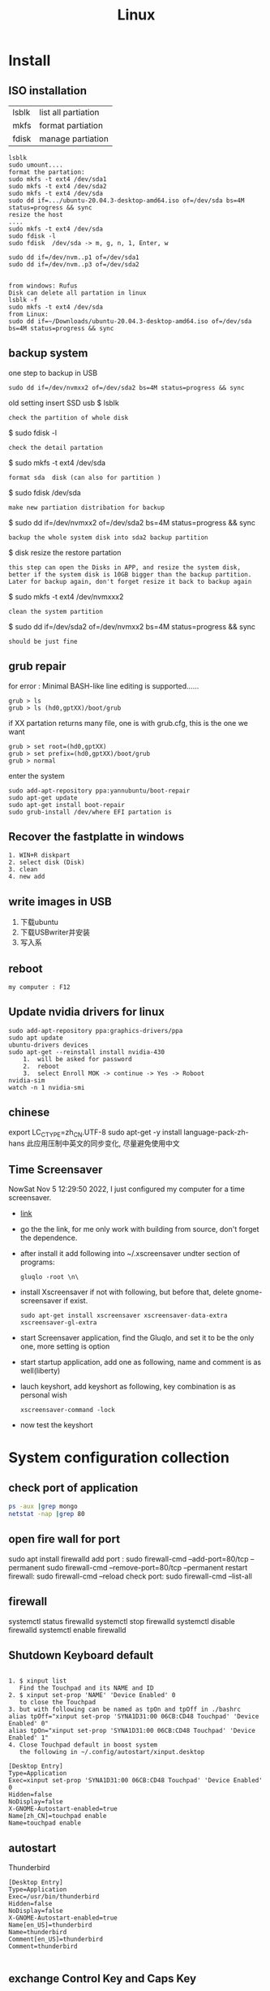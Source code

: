 #+TITLE: Linux
#+OPTIONS: num:t
#+startup: content
* Install
** ISO installation
|-------+---------------------|
| lsblk | list all partiation |
| mkfs  | format partiation   |
| fdisk | manage partiation   |
|-------+---------------------|
#+begin_src 
lsblk
sudo umount....
format the partation: 
sudo mkfs -t ext4 /dev/sda1
sudo mkfs -t ext4 /dev/sda2
sudo mkfs -t ext4 /dev/sda
sudo dd if=.../ubuntu-20.04.3-desktop-amd64.iso of=/dev/sda bs=4M status=progress && sync
resize the host
....
sudo mkfs -t ext4 /dev/sda
sudo fdisk -l
sudo fdisk  /dev/sda -> m, g, n, 1, Enter, w

sudo dd if=/dev/nvm..p1 of=/dev/sda1
sudo dd if=/dev/nvm..p3 of=/dev/sda2


from windows: Rufus
Disk can delete all partation in linux 
lsblk -f
sudo mkfs -t ext4 /dev/sda
from Linux:
sudo dd if=~/Downloads/ubuntu-20.04.3-desktop-amd64.iso of=/dev/sda bs=4M status=progress && sync
#+end_src

** backup system
one step to backup in USB
#+begin_src
 sudo dd if=/dev/nvmxx2 of=/dev/sda2 bs=4M status=progress && sync  
#+end_src

old setting
insert SSD usb
$ lsblk
: check the partition of whole disk
$ sudo fdisk -l
: check the detail partation
$ sudo mkfs -t ext4 /dev/sda
: format sda  disk (can also for partition )
$ sudo fdisk /dev/sda
: make new partiation distribation for backup
$ sudo dd if=/dev/nvmxx2 of=/dev/sda2 bs=4M status=progress && sync
: backup the whole system disk into sda2 backup partition
$ disk resize the restore partation
: this step can open the Disks in APP, and resize the system disk,
: better if the system disk is 10GB bigger than the backup partition.
: Later for backup again, don't forget resize it back to backup again
$ sudo  mkfs -t ext4 /dev/nvmxxx2
: clean the system partition
$ sudo dd  if=/dev/sda2 of=/dev/nvmxx2 bs=4M status=progress && sync
: should be just fine

** grub repair
for error : Minimal BASH-like line editing is supported......
#+begin_src
   grub > ls 
   grub > ls (hd0,gptXX)/boot/grub
#+end_src
  if XX partation returns many file, one is with grub.cfg, this is the one we want
#+begin_src
     grub > set root=(hd0,gptXX)
     grub > set prefix=(hd0,gptXX)/boot/grub
     grub > normal
#+end_src
enter the system
#+begin_src
  sudo add-apt-repository ppa:yannubuntu/boot-repair
  sudo apt-get update
  sudo apt-get install boot-repair
  sudo grub-install /dev/where EFI partation is
#+end_src

** Recover the  fastplatte in windows
#+BEGIN_SRC 
1. WIN+R diskpart
2. select disk (Disk)
3. clean
4. new add 
#+END_SRC
** write images in USB

1. 下载ubuntu 
2. 下载USBwriter并安装
3. 写入系

** reboot
#+BEGIN_SRC
my computer : F12
#+END_SRC
** Update nvidia drivers for linux
#+BEGIN_SRC 
sudo add-apt-repository ppa:graphics-drivers/ppa
sudo apt update 
ubuntu-drivers devices
sudo apt-get --reinstall install nvidia-430
    1.  will be asked for password
    2.  reboot
    3.  select Enroll MOK -> continue -> Yes -> Roboot
nvidia-sim
watch -n 1 nvidia-smi
#+END_SRC

** chinese 
export LC_CTYPE=zh_CN.UTF-8
sudo apt-get -y install language-pack-zh-hans
此应用压制中英文的同步变化, 尽量避免使用中文
** Time Screensaver
NowSat Nov  5 12:29:50 2022, I just configured my computer for a time screensaver.
+ [[https://github.com/alexanderk23/gluqlo][link]]
+ go the the link, for me only work with building from source, don't forget the dependence.
+ after install it add  following into ~/.xscreensaver undter section of programs:
  #+begin_src
    gluqlo -root \n\
  #+end_src
+ install Xscreensaver if not with following, but before that, delete gnome-screensaver if exist.
  #+begin_src
    sudo apt-get install xscreensaver xscreensaver-data-extra xscreensaver-gl-extra
  #+end_src
+ start Screensaver application, find the Gluqlo, and set it to be the only one, more setting is option
+ start startup application, add one as following, name and comment is as well(liberty)
+ lauch keyshort, add keyshort as following, key combination is as personal wish
  #+begin_src
    xscreensaver-command -lock
  #+end_src

+ now test the keyshort  

* System configuration collection
** check port of application
#+begin_src sh :dir /sudo::  :results output
ps -aux |grep mongo
netstat -nap |grep 80
#+end_src

#+RESULTS:
: mongodb   308267  0.9  1.4 1544536 110820 ?      Ssl  21:30   0:25 /usr/bin/mongod --config /etc/mongod.conf
: root      314541  0.0  0.0  12324   652 pts/4    S+   22:12   0:00 grep mongo
: tcp        0      0 127.0.0.1:27017         0.0.0.0:*               LISTEN      308267/mongod       
: unix  2      [ ACC ]     STREAM     LISTENING     4021239  308267/mongod        /tmp/mongodb-27017.sock
: unix  3      [ ]         STREAM     CONNECTED     4027655  308267/mongod        

** open fire wall  for port
sudo apt install firewalld
add port :
sudo firewall-cmd --add-port=80/tcp --permanent
sudo firewall-cmd --remove-port=80/tcp --permanent
restart firewall:
sudo  firewall-cmd --reload
check port:
sudo  firewall-cmd --list-all
** firewall
systemctl status firewalld
systemctl stop firewalld
systemctl disable firewalld
systemctl enable firewalld

** Shutdown Keyboard default
#+BEGIN_SRC 

1. $ xinput list 
   Find the Touchpad and its NAME and ID
2. $ xinput set-prop 'NAME' 'Device Enabled' 0
   to close the Touchpad
3. but with following can be named as tpOn and tpOff in ./bashrc
alias tpOff="xinput set-prop 'SYNA1D31:00 06CB:CD48 Touchpad' 'Device Enabled' 0"
alias tpOn="xinput set-prop 'SYNA1D31:00 06CB:CD48 Touchpad' 'Device Enabled' 1"
4. Close Touchpad default in boost system
   the following in ~/.config/autostart/xinput.desktop
#+END_SRC

#+BEGIN_SRC 
[Desktop Entry]
Type=Application
Exec=xinput set-prop 'SYNA1D31:00 06CB:CD48 Touchpad' 'Device Enabled' 0
Hidden=false
NoDisplay=false
X-GNOME-Autostart-enabled=true
Name[zh_CN]=touchpad enable
Name=touchpad enable
#+END_SRC
** autostart
Thunderbird
#+begin_src 
[Desktop Entry]
Type=Application
Exec=/usr/bin/thunderbird
Hidden=false
NoDisplay=false
X-GNOME-Autostart-enabled=true
Name[en_US]=thunderbird
Name=thunderbird
Comment[en_US]=thunderbird
Comment=thunderbird

#+end_src
** exchange Control Key and Caps Key

在/etc/default/keyboard文件中添加:
#+BEGIN_SRC 
XKBOPTIONS="ctrl:nocaps
#+END_SRC
or
#+BEGIN_SRC shell
setxkbmap -option ctrl:nocaps
#+END_SRC
setting for 右键没反应
$ sudo add-apt-repository universe
$ sudo apt install gnome-tweak-tool

** right key no response
#+BEGIN_SRC 
gsettings set org.gnome.desktop.peripherals.touchpad click-method areas
#+END_SRC

** hotkey

| C-M- t | terminal             |
| C-M- p | thunderbird          |
| C-M- e | emacs                |
| C-M- f | firefox              |
| C-M- j | emacs windows switch |
| C-M- t | terminal             |
| C-M- w | emacs worterbuch     |
| C-M- t | terminal             |
| C-M- t | terminal             |
|        |                      |



|---------------------------------+-----------|
| Switch application              | Alt + Tab |
| Switch window of an application | Alt + Spc |
|                                 |           |
|---------------------------------+-----------|

|--------------+----------|
| Alt Ctrl Del | 退出用户 |

in Einstellung, the executable command can be used in command for customized hotkey

** clear caches
this command has been added to the .bashrc of the /root. 
only root user can call this command
#+begin_src sh
alias freemem="sync; echo 3 > /proc/sys/vm/drop_caches && swapoff -a && swapon -a && printf '\n%s\n' 'Ram-cache and Swap Cleared' "
#+end_src
** create customized dock to favorites
- find the executable files and icon
- create the desktop setting file: /usr/share/applications/myapp.desktop
- change the settings and make it executable +x
- new works as normal
 
  #+begin_src shell
    #!/usr/bin/env xdg-open
    [Desktop Entry]
    Version=1.0
    Type=Application
    Terminal=false
    Exec=/path/to/yourapp
    Name=YourApp
    Comment=Description of YourApp
    Icon=/path/to/yourapp.png
  #+end_src
  
** hstr
#+begin_src
add-apt-repository ppa:ultradvorka/ppa
apt-get update
apt-get install hstr
#+end_src
the hh

* commands
** terminal
S-C-c : can copy out from terminal
S-C-v : can paste into terminal
C-h : backwards to delete
C-j : enter
C-k : cut after
C-u : cut before
** sammary
#+begin_src
fdisk -l

fdisk /dev/nvme0n1p4 (m, p, n, ...)
mkfs.ext4 /dev/nvme0n1p4
sudo emacs /etc/fstab
/dev/nvme0n1p4 /home/silin/4GB ext4 defaults 0 0
#+end_src
in /etc/fstab, the command must be correct, otherwise the system can't booted.

#+begin_src  sh :results output
  cat < source1.c >> source2.c (add source1.c to the end of source2.c)
#+end_src

echo $PATH | tr \: \\n

** file management

在~内找filename的文件
find ~ -name filename

找到.bash_history内带有"install"的内容
grep -n  "install" .bash_history

copy 110.txt to 111.txt
echo | cat 110.txt > 111.txt


> 擦除再写
>> 追加写入

读取.sdsv_history的不重复内容，再写入到.sdsv
echo | sort -n .sdsv_history |uniq > .sdsv

** directory operation
#+BEGIN_SRC 
tree -L 2
alias open='nautilus'
open .
#+END_SRC
** find uninstall and remove software
#+BEGIN_SRC 
sudo apt list --installed | grep software
whereis software
sudo apt-get --purge remove software
sudo apt-get autoremove
#+END_SRC
** su password config
sudo passwd :to configure the password of root user
** get IP address
curl ifconfig.me
** grep sort
grep -n "xxx" ./test.txt
sort (--reverse -t " " -k 3 ) test.csv
** link 
softlink 
#+begin_src 
ln -s filename linkname // 快捷方式
ln -s sourcefile softlinkname
filename加上绝对路径，linkname被移动后，仍能访问访问文件
#+end_src
 hard link
#+begin_src 
ln filename linkname   //硬链接
不占用磁盘空间，重复连接到文件的inode点。
可以在不同地方通过硬连接对文件进行操作
#+end_src

** cd to program with which
cd $(dirname $(which cling))

** awk 
 delete the repeat : awk '!a[$0]++' file.txt

** less

| J     | down          |
| K     | up            |
| Space | next page     |
| b     | previous page |
| /     | search        |
| n     | next mark     |
| N     | previous mark |
| q     | quit          |

** link
*** 静态库的制作
**** 库方
include/head.h  lib/  src/
将在src/中编写要实现的文件
并编译这些文件             $ gcc *.c -c -I ../include/
-I :链接头文件
再将这些编译后的打包       $ ar rcs libtest.a *.o
ar : -archive 打包
检测 : nm libtest.a
前缀lib 和后缀.a 不能更改，实际名字是test

最后将生成的libtest.a放到上级目录lib中，
可以将lib和include目录发送给甲方

**** 甲方

根据include/head.h 的头文件编写自己的应用文件main.c
编译main.c并链接头文件和库 
  $ gcc main.c -I  ./include/ -L ./lib/ -ltest -o app
-I : 连接头文件
-L : 链接库
-ltest : 链接库文件，去头lib 去尾.a
-o: 指点生成的应用名

**** 特点

优点： 加载块，移植方便
缺点 ：部署更新麻烦，引用的重复文件重复储存，浪费空间

*** 动态库的制作

编译    $ gcc *.c -c -fpic -I ../include
-fpic 或者 fPIC : 特殊命令
打包    $ gcc -shared *.o -o libxxx.so
头lib 尾.so 

使用和静态库相似， 根据头文件编写应用文件main.c
$ gcc main.c -I ./inculde/ -L ./lib/ -lxxx -o app

对于linux生成的文件都是elf格式，并由ld-libc.so动态加载,需要让app能别找
到可以用环境变量或者配置文件

**** 环境变量

临时设置   
  $ export LD_LIBRARY_PATH=./lib
或者新增   
  $ export LD_LIBRARY_PATH=./lib:LD_LIBRARY_PATH

临时设置可以使用相对路径，

永久设置 用户
$ cat " LD_LIBRARY_PATH=./lib:LD_LIBRARY_PATH" >> ~/.bashrc
$ source ~./bashrc

永久设置 系统
$ sudo cat "LD_LIBRARY_PATH=./lib:LD_LIBRARY_PATH" >> /etc/profile
$ source /etc/profile

**** 修改配置文件

配置文件/etc/ld.so.conf
$ sudo cat "绝对路径/lib" >> /etc/ld.so.conf
$ sudo ldconfig -v 激活配置

**** 通过函数加载

dlopen dlclose dlsym

** sshpass login
ssh user@ip
sshpass -p password ssh user@ip

** Login without password
ssh-keygen -r rsa and drei mal enter
ssh-copy-id cloud@ip
ssh-copy-id localhost(warming:username should not be hostname)

** ssh root login
emacs /etc/ssh/sshd_config
1. PermitRootLogin yes
2. AllowUsers root OtherUser

** output redirect
comands xxx >> output file
comands xxx &>> str error file
** recursive string replace
#+begin_src sh
  find . -type f -name "*.md" -exec sed -i 's/foo/bar/g' {} +
  find . -type f -name "*.vue" -exec sed -i 's/store.state.Timer/store.state.Session01/g' {} +
#+end_src
* Useful Software
** tar
-x : extract
-c: compose
-v: show the process
-z: with zip
-f : such file

#+BEGIN_SRC 
tar -zvcf xxx.tar.gz xxx
tar -zvxf xxx.tar.gz
#+END_SRC

** fcitx for sougou
#+BEGIN_SRC 
1. sudo apt install fcitx
download sougou
2. sudo apt  --fix-broken install(after download)
3. export LC_CTYPE=zh_CN.UTF-8 (for Emacs)
#+END_SRC

** eog
#+BEGIN_SRC 
eog xxx.png to view png with bluit in software eog
#+END_SRC
** Okular
#+BEGIN_SRC 
sudo apt-get install okular
F2 to constimizer
F7 mode view
C-gg to the page
C-n page down
C-p page up
M-n scroll down
M-p scroll up
C-b C-b add Annoation, 1 to note
SPC-b add bookmark
SPC-SPC rename bookmark
SPC-n bookmark down
SPC-p bookmark up

#+END_SRC
** xournal
#+BEGIN_SRC  
sudo apt install xournal
#+END_SRC
** evince
#+BEGIN_SRC 
evince xxx.pdf to view pdf file

#+END_SRC
** stardict
#+BEGIN_SRC 
 sudo apt install stardict
 sudo apt install  sdcv 
 download dictionaries from
 http://download.huzheng.org/ 
 http://download.huzheng.org/zh_TW/
 extract, and put them in /usr/share/stardict/dic/ 
 if without this folder, create it with root

#+END_SRC

** kmplayer
sudo apt install kmplayer
** simplescreenrecorder
#+BEGIN_SRC 

sudo apt install simplescreenrecorder
alias ssr='simplescreenrecorder'
$ ssr
Ctrl + Shift + Alt + V start or pause 

#+END_SRC
** Cvim
#+BEGIN_SRC 
C-j moive to left 
C-k moive to right

#+END_SRC
** hotopea
登陆photopea网站后，新建并上传图片
设置白色背景：图像 -> 调整 -> 色阶  点击下面的白色 后点击要处理的图片区域
去背景 ： 魔术棒 ， 点击去连续， 再直接delete
** manual png create png

after edit a file.dot

dot -Tpng -O file.dot

** gpg for secret

#+BEGIN_SRC 
gpg --list-secret-keys
gpg -r user -e xxx.file
gpg -d xxx.file.gpg
after change xxx.file :gpg --verify xxx.file.gpg

#+END_SRC

** ranger
apt install
** pdftk

[[http://www.pdflabs.com/docs/install-pdftk/][official web link]]

|------------------+-------------------------------------------------------------|
| 合并             | pdftk 1.pdf 2.pdf 3.pdf output 123.pdf                      |
| 多个不同页面合并 | pdftk A=1.pdf B=2.pdf C=pdf cat A1-2 B2-3 C3 output abc.pdf |
| 旋转第一页       | pdftk in.pdf cat 1E 2-end output out.pdf                    |
| 加密（128位）    | pdftk a.pdf output b.pdf owner_pw pass                      |
| 加访问密码       | pdftk a.pdf output b.pdf user_pw pass                       |
| 解密             | pdftk a.pdf input_pw pass output b.pdf                      |
| 解压             | pdftk a.pdf output b.pdf uncompress                         |
| 压缩             | pdftk a.pdf output b.pdf compress                           |
| 修复             | pdftk a.pdf output b.pdf                                    |
| 切割             | pdftk a.pdf cat 1-end output b.pdf                          |
| 分解成单页       | pdftk a.pdf burst                                           |
|------------------+-------------------------------------------------------------|

** Linux connect to Android
#+begin_src 
kedconnect on linux
kedconnect on android
with  the same internet connection can be found each other, and communication

#+end_src

#+begin_src 
The file can be found in Download folder of each devices
#+end_src

** gs
*** remove active content from pdf 
gs -dNOPAUSE -sDEVICE=pdfwrite -sOUTPUTFILE=CV.pdf -dBATCH CV.pdf

*** compress
gs -sDEVICE=pdfwrite -dCompatibilityLevel=1.4 -dPDFSETTINGS=/prepress -dNOPAUSE -dQUIET -dBATCH -sOutputFile=compressed_PDF_file.pdf input_PDF_file.pdf

** mpv player
sudo apt install mpv

mpv.conf
#+begin_src 
no-osd-bar # 去掉白色进度条
save-position-on-quit # 关闭时记住文件播放位置
no-border # 去掉边框

# 解码-字幕
vo=opengl:gamma-auto:icc-profile-auto
hwdec=auto
autofit-larger=92%
playcache=8192
lang=zh,chi
video-sync=display-resample

sub-codepage=enca:zh:utf8
sub-auto=fuzzy
sub-text-font-size=40
sub-text-shadow-offset=0
sub-text-color="#ffffffff"
sub-text-font="STZhongsong"
sub-codepage=utf8:gb18030

screenshot-template=mpv-screenshot-%f-%p
screenshot-format=png

osd-font="STZhongsong"
osd-font-size=36

--script=/Users/yourname/.config/mpv/autoload.lua

#+end_src

autoload.lua
#+begin_src 
-- This script automatically loads playlist entries before and after the
-- the currently played file. It does so by scanning the directory a file is
-- located in when starting playback. It sorts the directory entries
-- alphabetically, and adds entries before and after the current file to
-- the internal playlist. (It stops if the it would add an already existing
-- playlist entry at the same position - this makes it "stable".)
-- Add at most 5000 * 2 files when starting a file (before + after).
MAXENTRIES = 5000

function Set (t)
    local set = {}
    for _, v in pairs(t) do set[v] = true end
    return set
end

EXTENSIONS = Set {
    'mkv', 'avi', 'mp4', 'ogv', 'webm', 'rmvb', 'flv', 'wmv', 'mpeg', 'mpg', 'm4v', '3gp',
    'mp3', 'wav', 'ogv', 'flac', 'm4a', 'wma',
}

mputils = require 'mp.utils'

function add_files_at(index, files)
    index = index - 1
    local oldcount = mp.get_property_number("playlist-count", 1)
    for i = 1, #files do
        mp.commandv("loadfile", files[i], "append")
        mp.commandv("playlist-move", oldcount + i - 1, index + i - 1)
    end
end

function get_extension(path)
    match = string.match(path, "%.([^%.]+)$" )
    if match == nil then
        return "nomatch"
    else
        return match
    end
end

table.filter = function(t, iter)
    for i = #t, 1, -1 do
        if not iter(t[i]) then
            table.remove(t, i)
        end
    end
end

function find_and_add_entries()
    local path = mp.get_property("path", "")
    local dir, filename = mputils.split_path(path)
    if #dir == 0 then
        return
    end
    local pl_count = mp.get_property_number("playlist-count", 1)
    if (pl_count > 1 and autoload == nil) or
       (pl_count == 1 and EXTENSIONS[string.lower(get_extension(filename))] == nil) then
        return
    else
        autoload = true
    end

    local files = mputils.readdir(dir, "files")
    if files == nil then
        return
    end
    table.filter(files, function (v, k)
        local ext = get_extension(v)
        if ext == nil then
            return false
        end
        return EXTENSIONS[string.lower(ext)]
    end)
    table.sort(files, function (a, b)
        local len = string.len(a) - string.len(b)
        if len ~= 0 then -- case for ordering filename ending with such as X.Y.Z
            local ext = string.len(get_extension(a)) + 1
            return string.sub(a, 1, -ext) < string.sub(b, 1, -ext)
        end
        return string.lower(a) < string.lower(b)
    end)

    if dir == "." then
        dir = ""
    end

    local pl = mp.get_property_native("playlist", {})
    local pl_current = mp.get_property_number("playlist-pos", 0) + 1
    -- Find the current pl entry (dir+"/"+filename) in the sorted dir list
    local current
    for i = 1, #files do
        if files[i] == filename then
            current = i
            break
        end
    end
    if current == nil then
        return
    end

    local append = {[-1] = {}, [1] = {}}
    for direction = -1, 1, 2 do -- 2 iterations, with direction = -1 and +1
        for i = 1, MAXENTRIES do
            local file = files[current + i * direction]
            local pl_e = pl[pl_current + i * direction]
            if file == nil or file[1] == "." then
                break
            end

            local filepath = dir .. file
            if pl_e then
                -- If there's a playlist entry, and it's the same file, stop.
                if pl_e.filename == filepath then
                    break
                end
            end

            if direction == -1 then
                if pl_current == 1 then -- never add additional entries in the middle
                    mp.msg.info("Prepending " .. file)
                    table.insert(append[-1], 1, filepath)
                end
            else
                mp.msg.info("Adding " .. file)
                table.insert(append[1], filepath)
            end
        end
    end

    add_files_at(pl_current + 1, append[1])
    add_files_at(pl_current, append[-1])
end

mp.register_event("start-file", find_and_add_entries)

#+end_src

** mellplayer
sudo apt-get install libmpv-dev mpv

** thunderbird
#+begin_src 
Alt to open the menubar,
Ansicht Anpassen to setting ungelesen
#+end_src

#+begin_src 
For Filter:
cd ~/.thunderbird/4r373mm9.default-release/ImapMail/imap.gmail.com
import msgFilterRules.dat to Gmail
#+end_src

** EverSync
Eversync sync all bookmarks between chrome and firefox with G Konten
** IPFS
#+begin_src 

download go-ipfs and untar
cp ipfs /usr/local/bin and sudo ./install.sh

sudo apt install ipfs

ipfs init
export EDITOR=/usr/bin/emacs
ipfs config edit
ipfs id
ipfs  help
#+end_src


#+begin_src 

mkdir IPFS
echo "balabalu" > hallo.org
ipfs add hallo.org  :get file_hash
ipfs cat file_hash
ipfs.io/ipfs/file_hash
#+end_src

 push

#+begin_src 

ipfs add -r . (we get all file_hash(s), and a folder_hash(IPFS))
ipfs name publish folder_hash  (: to IDHASH)

in Webborser: ipfs.io/ipns/IDHASH


ipfs name resolve IDHASH : to HASH_file

特殊加密，暂时不用
ipfs key gen --type=rsa --size=2048 IPFS
ipfs name publish --key=IPFS folder_hash
#+end_src


#+BEGIN_SRC 
ipfs config --json API.HTTPHeaders.Access-Control-Allow-Methods '["PUT", "GET", "POST","OPTIONS"]'

ipfs config --json API.HTTPHeaders.Access-Control-Allow-Origin '["*"]'

ipfs config --json API.HTTPHeaders.Access-Control-Allow-Credentials '["true"]'

ipfs config --json API.HTTPHeaders.Access-Control-Allow-Headers '["Authorization"]'

ipfs config --json API.HTTPHeaders.Access-Control-Expose-Headers '["Location"]'


http://localhost:5001/webui

#+END_SRC

#+begin_src 

ipfs files mkdir /Docu

ipfs files ls /Docu

ipfs file cp /ipfs/HASH
#+end_src
** GPG
|------------------+---------------------------------------------------------|
| terminal encrypt | gpg --recipient ID --output en.org --encrypt source.org |
| terminal decrypt | gpg  en.org                                             |
| emacs encrypt    | epa-encrypt-file                                        |
| emacs decrypt    | epa-decrypt-file                                        |

encrypt by terminal, once decrypt by emacs, just as normal file, can be edited anytime
encrypt by emacs with password, passwd will be ask every time by after edit
if epa-file-select-key is t

** Zulip Rocket Chat

* System control
** system backup
mount rsync

查看系统的磁盘 :lsblk
再将磁盘(也可以是某个分区)挂载到某个点 :

该磁盘可以是正在使用的磁盘或者分区  
#+BEGIN_SRC 
 mount /dev/disk /media/Linux
sudo mount /dev/sda1 /media/Backup

rsync -aAXv --delete --exclude=media target backup/LinuxBackUp20200316
my opera 

rsync -aAXv /home/sx/ /media/sx/A672BA1B72B9EFE3/linuxbackup/home/

#+END_SRC
如果要恢复，重复上面的过程，再将target backup 交换

** system performance
0. systemlastanzeigen
   sudo apt install indicator-multiload

1. dependence
sudo apt-get install gir1.2-gtop-2.0 gir1.2-networkmanager-1.0
gir1.2-clutter-1.0

2. Ubuntu Software 
search for : system moniter extension

3. install and configure performance

** hostname
hostnamectl
hostnamectl set-hostname
cat /etc/hostname
cat /etc/hosts
* chinese config
** emacs chinese input
sudo apt install fcitx
download sougou for linux
sudo dpkg -i sougou......
fcitx set global
restart configuration to add sougou chinese


$ local -a |grep zh
sudo apt-get -y install language-pack-zh-hans
$ local -a |grep zh 
to see zh is installed

export LC_CTYPE=zh_CN.UTF-8
to language configuration and auto install drivers to zh_CN.UTF-8
so in emacs can input sougou, here we go

** chinese output pdf
for a orgmode file with 汉字
pandoc xxxx.org -o xxxx.pdf
pandoc xxxx.org -o xxxx.pdf --pdf-engine=xelatex
如果没有汉字支持
#+BEGIN_SRC 
fc-list -f "%{family}\n"  :lang=zh
pandoc test.org -o test.pdf --pdf-engine=xelatex -V mainfont="AR PL KaitiM GB"
#+END_SRC
找到支持的格式，再指明

* sed 

| a | add new line(s)  after match with context behind a       |
| c | replace  the current line in match with context behind c |
| i | add  context behind i  before match                      |
| s | repace                                                   |
| d | delete                                                   |


sed -rn '/2\/1/s/00/**/pg' test2.csv
- sed: 
- -rn : no default output and allow \
- '   '  : aufrufen
- /2\/1: reg pattern
- s: search
- 00: all 00
-****: will be replaced by**
- p: print
- g: global replace
- test2.csv: input file

sed  's/        //pg' test2.csv 


* Makefile
gcc 调用 make 来构造

** 格式

目标 ： 依赖
Tab 命令

** 1example

实列文件：add.c  head.h   main.c   maul.c  sub.c  
直接在terminal 用gcc ：$ gcc add.c main.c sub.c -o app

Makefile :
$ touch Makefile
#+BEGIN_SRC  txt
app: main.c add.c sub.c mul.c
    gcc main.c add.c sub.c mul.c 
#+END_SRC
$ make

** 2修改后只编译改动后的文件

Makefile :
$ touch Makefile
#+BEGIN_SRC  txt
app: main.o add.o sub.o mul.o
    gcc main.o add.o sub.o mul.o -o app

main.o: main.c
    gcc -c main.c -o main.o

add.o: add.c
    gcc -c add.c -o add.o

sub.o: sub.c
    gcc -c sub.c -o sub.o

mul.o: mul.c
    gcc -c mul.c -o mul.o

#+END_SRC
$ make
所有源文件的修改过，即时间戳晚于生成的目标文件，则重新编译

** 3使用自动变量

$@ :目标
$< :第一个依赖 
$^ :所有依赖
Makefile :
$ touch Makefile

#+BEGIN_SRC  txt
obj =   main.o add.o sub.o mul.o
target = app

$(target):$(obj)
    gcc $(obj) -o $(target)  // gcc $^ -o $@
    
%.o:%.c
    gcc -c $< -o $@

#+END_SRC
$ make

** 4增加可移植性

wildcard :查找指定目录下的指定类型文件
src = $(wildcard ./*.c)
将当前目录下所有的.c 找到，并赋给src

patsubst :匹配替换
obj = $(patsubst %.c, %.o, $(src))
将src中的所有.c替换为.o

Makefile :
$ touch Makefile

#+BEGIN_SRC  txt
src = $(wildcard ./*.c)
obj = $(patsubst %.c, %.o $(src))
target = app

$(target):$(obj)
    gcc $^ -o $@
    
%.o:%.c
    gcc -c $< -o $@

#+END_SRC
$ make
此文件在别的目录下也能使用

** 5清洁中间的生成的不必要保存文件

make 一般直接执行终结目标，但是可以直接指定make的函数
clean : 删除不必要的文件，-f : 强制删除，不管有没有该文件，- : 前置-后，遇到错误执行，直接跳过

#+BEGIN_SRC  txt
src = $(wildcard ./*.c)
obj = $(patsubst %.c, %.o $(src))
target = app

$(target):$(obj)
    gcc $^ -o $@
    
%.o:%.c
    gcc -c $< -o $@

clean:
    rm $(obj) $(target)
    rm $(obj) $(target) -f
    -rm $(obj) $(target) -f

#+END_SRC

$ make
$ make clean

* BetreibenSystem
** Program execution level 
Multi Process : Parallel
single Process has more thread : Concurrency
single thread can work in Synchronous or Asynchronous
** Multi Process
*** queue communication
**** one way communication server to client
Server.c
#+begin_src C
#include <stdio.h>
#include "unistd.h"
#include "sys/types.h"
#include "stdlib.h"
#include "signal.h"
#include "sys/msg.h"
#include "string.h"

#define messagelen 124


struct messqueue
{
  long type;
  char message[messagelen];
  char ID[4];
};


int main(int argc, char *argv[])
{
  int msgid;
  int key;
  int receivelen;
  int conut = 0;
  struct messqueue sendbuffer;
  sendbuffer.type = 100;

  key = ftok("./a.c", 'a');
  if (key < 0) {
    printf("create key for server failed \n");
    return -1;
  }
  
  //create the massage queue
  msgid= msgget(key, IPC_CREAT | 0777);
  if (msgid < 0) {
    printf("creat massage queue failed .\n");
    return -1;
  }
  printf("create massage queue success  with msgid %d.\n",  msgid);


  do {
    memset(sendbuffer.message, 0, messagelen);
    //input your massage
    printf("please input your massage you want to send to massage queue \n");
    scanf("%s", sendbuffer.message);

    //wirte the massage(which is now in your struct messqueue) into massage queue msgid
    msgsnd(msgid, (void *)&sendbuffer, strlen(sendbuffer.message), 0);
    conut++;
  }while (conut < 3);
  
  msgctl(msgid, IPC_RMID, NULL);

  system("ipcs -q");
  return 0;
}

#+end_src

Client.C
#+begin_src C
#include <stdio.h>
#include "unistd.h"
#include "sys/types.h"
#include "stdlib.h"
#include "signal.h"
#include "sys/msg.h"
#include "string.h"

#define messagelen 124


struct messqueue
{
  long type;
  char message[messagelen];
  char ID[4];
};


int main(int argc, char *argv[])
{
  int msgid;
  int key;
  int receivelen;
  int conut = 0;
  struct messqueue sendbuffer;
  sendbuffer.type = 100;

  key = ftok("./a.c", 'a');
  if (key < 0) {
    printf("create key for server failed \n");
    return -1;
  }
  
  //create the massage queue
  msgid= msgget(key, IPC_CREAT | 0777);
  if (msgid < 0) {
    printf("creat massage queue failed .\n");
    return -1;
  }
  printf("create massage queue success  with msgid %d.\n",  msgid);


  do {
    memset(sendbuffer.message, 0, messagelen);
    //input your massage
    printf("please input your massage you want to send to massage queue \n");
    scanf("%s", sendbuffer.message);

    //wirte the massage(which is now in your struct messqueue) into massage queue msgid
    msgsnd(msgid, (void *)&sendbuffer, strlen(sendbuffer.message), 0);
    conut++;
  }while (conut < 3);
  
  msgctl(msgid, IPC_RMID, NULL);

  system("ipcs -q");
  return 0;
}

#+end_src

**** two ways communication server vs client
Server.c
#+begin_src C
#include <stdio.h>
#include "unistd.h"
#include "sys/types.h"
#include "stdlib.h"
#include "signal.h"
#include "sys/msg.h"
#include "string.h"

#define messagelen 124


struct messqueue
{
  long type;
  char message[messagelen];
  char ID[4];
};


int main(int argc, char *argv[])
{
  int msgid;
  int key;
  int receivelen;
  int conut = 0;
  pid_t pid;
  struct messqueue sendbuffer, receiverbuffer;


  key = ftok("./b.c", 'a');
  if (key < 0) {
    printf("create key for server failed \n");
    return -1;
  }
  
  //create the massage queue
  msgid= msgget(key, IPC_CREAT | 0777);
  if (msgid < 0) {
    printf("creat massage queue failed .\n");
    return -1;
  }
  printf("create massage queue success  with msgid %d.\n",  msgid);

  pid = fork();

  if (pid > 0) {   //server father process write tpye 100
    sendbuffer.type = 100;

    while(1) {
      memset(sendbuffer.message, 0, messagelen);
      //input your massage
      printf("please input your massage you want to send to massage queue \n");
      scanf("%s", sendbuffer.message);

      //wirte the massage(which is now in your struct messqueue) into massage queue msgid
      msgsnd(msgid, (void *)&sendbuffer, strlen(sendbuffer.message), 0);
      conut++;
    }
  }

  if (pid == 0) {    //server child process read tpye 200
    while (1) {
      memset(receiverbuffer.message, 0, messagelen);
      msgrcv(msgid, (void *)&receiverbuffer, messagelen, 200, 0);
      printf("the receive massage of massage queue in server is %s \n", receiverbuffer.message);
    }
    
  }
  
  msgctl(msgid, IPC_RMID, NULL);

  system("ipcs -q");
  return 0;
}

#+end_src

Client.c
#+begin_src C
#include <stdio.h>
#include "unistd.h"
#include "sys/types.h"
#include "stdlib.h"
#include "signal.h"
#include "sys/msg.h"
#include "string.h"

#define messagelen 124


struct messqueue
{
  long type;
  char message[messagelen];
  char ID[4];
};


int main(int argc, char *argv[])
{
  int msgid;
  int key;
  int receivelen;
  int conut = 0;
  pid_t pid;
  struct messqueue sendbuffer, receiverbuffer;


  key = ftok("./b.c", 'a');
  if (key < 0) {
    printf("create key for server failed \n");
    return -1;
  }
  
  //create the massage queue
  msgid= msgget(key, IPC_CREAT | 0777);
  if (msgid < 0) {
    printf("creat massage queue failed .\n");
    return -1;
  }
  printf("create massage queue success  with msgid %d.\n",  msgid);

  pid = fork();
 
  if (pid == 0) { // client child process for write tpye 200
    sendbuffer.type = 200;

    while(1) {
      memset(sendbuffer.message, 0, messagelen);
      //input your massage
      printf("please input your massage you want to send to massage queue \n");
      scanf("%s", sendbuffer.message);

      //wirte the massage(which is now in your struct messqueue) into massage queue msgid
      msgsnd(msgid, (void *)&sendbuffer, strlen(sendbuffer.message), 0);
      conut++;
    }
  }

  if (pid > 0) {  // client child process read type 100
    while(1){
      memset(receiverbuffer.message, 0, messagelen);
      msgrcv(msgid, (void *)&receiverbuffer, messagelen, 100, 0);
      printf("the receive massage of massage queue in server is %s \n", receiverbuffer.message);
    }
  }
  
  msgctl(msgid, IPC_RMID, NULL);

  system("ipcs -q");
  return 0;
}


#+end_src

*** pipe communication
**** named
1. In current directory:   mkfifo("./myfifo", 0777);
with mkfifo creat a file, so that other unrelated process can commu  

2. In one process : fd = open("./myfifo", O_WRONGLY);
open the file,  and :
write(fd, &process_inter,1);
change the pipe variable.

3. In other process :   fd = open("./myfifo",O_RDONLY);
open the file, and : while(process_inter == 0);
can be controled by pipe variable 

**** unnamed 

1. In one process diff threads
   creat place for pipe : int fd[2]; one for main thread, one for new thread
   creat pipe : int ret = pipe(fd);
   
   in new thread : read(fd[0], &process_inter 1); if nothing to read, sleep
   in main thread do its stuff, 
   after finish : write(fd[1], &process_inter, 1); let new pthread run
   
   remeber: wirte at frist in fd[1], and then read at fd[0]

*** signal communication
**** alarm

alarm(10);   wait for 10 seconds and kill itself
send signal as 14 to itself

**** kill

kill(pid, 9);
send signal 9 to pid process

**** raise

raise(9);  == kill(getpid(), 9);

**** pause

pause(); stoped for ever

**** signal

signal(signal_ID, self_function); self function or SIG_ING or SIG_DFL

**** exit

exit(0) will also send signal 17 (SIGCHID) to its father thread;
*** semaphore communication
**** key

key can be 2 differ

1. For father and son process : IPC_PRIVATE : 
2. For unrelated process : self_def key
#+begin_src C :results output :exports both

  int key;
  key = ftok("./a.c", 'a');
  if (key < 0) {
    printf("create key for server failed \n");
    return -1;
  }
  printf("create key for server success \n");
#+end_src

#+RESULTS:

**** memcpy

memcpy(p, "niao",4);
**** shmget

  shmid = shmget(IPC_PRIVATE, 128, 0777);
  shmid = shmget(key, 128, IPC_CREAT | 0777);

**** shmat

char *p  = (char *) shmat(shmid, NULL, 0);
after mapping to p : can be manipulated
scanf("%s", p);
printf("%s", p);

**** shmdt

delete the mapping of p to shared memory 
shmdt(p); 
after that, the manipulation of p is not allowed, and well be
segmention fault

**** shmctl

delete the created shared memory
shmctl(shmid, IPC_RMID, NULL); == iprcm -m shmid

**** IPC manipulation

show : ipcs -m(shared memory) -q(message queue) -s(semaphores) 
delete : ipcrm -m shmid /-q msgid /-s semid

**** msgget
msgid= msgget(IPC_PRIVATE, 0777);

#+begin_src C :results output :exports both
#include <stdio.h>
#include "unistd.h"
#include "sys/types.h"
#include "stdlib.h"
#include "signal.h"
#include "sys/msg.h"

int main(int argc, char *argv[])
{
  int msgid;

  msgid= msgget(IPC_PRIVATE, 0777);
  if (msgid < 0) {
    printf("creat massage queue failed .\n");
    return -1;
  }

  printf("create massage queue success  with msgid %d.\n",  msgid);

  system("ipcs -q");
  return 0;
}

#+end_src

#+RESULTS:
#+begin_example

------ Nachrichtenwarteschlangen --------
Schlüssel msqid      Besitzer   Rechte     Benutzt-Bytes Nachrichten 
0x61091797 2          silin      777        0            0           
0x00000000 4          silin      777        0            0           
0x00000000 5          silin      777        0            0           
0x00000000 6          silin      777        0            0           
0x00000000 7          silin      777        0            0           
0x00000000 8          silin      777        0            0           
0x00000000 9          silin      777        0            0           
0x00000000 10         silin      777        0            0           
0x00000000 11         silin      777        0            0           
0x00000000 12         silin      777        0            0           

create massage queue success  with msgid 12.
#+end_example

**** msgctl
msgctl(msgid, IPC_RMID, NULL); == ipcrm -q msgid

#+begin_src C :results output :exports both
#include <stdio.h>
#include "unistd.h"
#include "sys/types.h"
#include "stdlib.h"
#include "signal.h"
#include "sys/msg.h"

int main(int argc, char *argv[])
{
  int msgid;

  msgid= msgget(IPC_PRIVATE, 0777);
  if (msgid < 0) {
    printf("creat massage queue failed .\n");
    return -1;
  }

  printf("create massage queue success  with msgid %d.\n",  msgid);

  system("ipcs -q");
  return 0;
}

#+end_src

#+RESULTS:


**** msgsnd &  msgrcv

msgsnd(msgid, (void *)&sendbuffer, strlen(sendbuffer.message), 0);

receivelen = msgrcv(msgid, (void *)&receiverbuffer, messagelen, 100, 0);

#+begin_src C :results output :exports both
#include <stdio.h>
#include "unistd.h"
#include "sys/types.h"
#include "stdlib.h"
#include "signal.h"
#include "sys/msg.h"
#include "string.h"

#define messagelen 124


struct messqueue
{
  long type;
  char message[messagelen];
  char ID[4];
};


int main(int argc, char *argv[])
{
  int msgid;
  int receivelen;
  struct messqueue sendbuffer, receiverbuffer;
  sendbuffer.type = 100;
  receiverbuffer.type = 100;

  //create the massage queue
  msgid= msgget(IPC_PRIVATE, 0777);
  if (msgid < 0) {
    printf("creat massage queue failed .\n");
    return -1;
  }
  printf("create massage queue success  with msgid %d.\n",  msgid);

  //input your massage
  printf("please input your massage you want to send to massage queue \n");
  scanf("%s", sendbuffer.message);

  //wirte the massage(which is now in your struct messqueue) into massage queue msgid
  msgsnd(msgid, (void *)&sendbuffer, strlen(sendbuffer.message), 0);

  //clear receiverbuffer.massage
  memset(receiverbuffer.message, 0, messagelen);
  //read massage to receiverbuffer from massage queue msgid
  receivelen = msgrcv(msgid, (void *)&receiverbuffer, messagelen, 100, 0);

  printf("the receiverbuffer massage have %s .\n", receiverbuffer.message);
  printf("the long is %d .\n", receivelen);

  
  msgctl(msgid, IPC_RMID, NULL);

  system("ipcs -q");
  return 0;
}

#+end_src

#+RESULTS:
#+begin_example

------ Nachrichtenwarteschlangen --------
Schlüssel msqid      Besitzer   Rechte     Benutzt-Bytes Nachrichten 
0x61091797 2          silin      777        0            0           
0x00000000 4          silin      777        0            0           
0x00000000 5          silin      777        0            0           
0x00000000 6          silin      777        0            0           
0x00000000 7          silin      777        0            0           
0x00000000 8          silin      777        0            0           
0x00000000 9          silin      777        0            0           
0x00000000 10         silin      777        0            0           
0x00000000 11         silin      777        0            0           
0x00000000 12         silin      777        0            0           

create massage queue success  with msgid 14.
please input your massage you want to send to massage queue 
the receiverbuffer massage have
the long is 6 .
#+end_example

**** semget

semid = semget(IPC_PRIVATE,3 ,  0777);

**** semctl

semctl(semid, 0, IPC_RMID, NULL);

** Multi Thread
*** 1 pthread_create.c
using pthread_create create new thread(thread_fun) with
arguements("new thread"). In new thread call function print_id with
giving arguements.


This programm can't compiled in Babel, please save this as a .c file, 
and compile with *-pthread*
#+begin_src C :results output :exports both
#include "apue.h"

void print_id(char *s)
{
  pid_t pid;
  pthread_t tid;
  
  pid = getpid();
  tid = pthread_self();

  printf("%s pid is %u, and tid is 0x%x\n", s, pid, (int) tid);
}

void *thread_fun(void *arg)
{
  printf("In son thread, can't get the father tid \n");
        
  print_id(arg);
  return (void *)0;
}

int main( )
{
  pthread_t ntid;
  int err;
  err = pthread_create(&ntid, NULL, thread_fun, "new thread");
  
  if (err != 0) {
    printf("create new thread is failed\n");
    return 0;
  }
  printf("In father thread, the new THREAS is 0x%x \n", (int)ntid );
  
  print_id("main thread");
  sleep(2);
  
  return 0;
}


#+end_src

#+RESULTS:

*** 2 pthread_id.c
using pid = getpid() to get pid of current pthread
#+begin_src C :results output :exports both
#include <stdio.h>
#include "unistd.h"
#include "sys/types.h"
#include "stdlib.h"
#include "signal.h"
#include "sys/msg.h"
#include "string.h"

int main( )
{
  pid_t pid;
  pthread_t tid;

  pid = getpid();
  tid = pthread_self();

  printf("pid is %d , and tid is %x\n", pid, (int)tid );
  return 0;
}


#+end_src

#+RESULTS:
: pid is 3406 , and tid is 960c4c0

*** 3 pthread_jion.c
pthread_jion(tid, &reval) 可以回收主线程发起的副线程tid，并由
副线程指定返回值给reval.但是副线程如自己调用了
pthread_detach(pthread-self()) 可以阻止主线程的jion
#+begin_src C
#include "apue.h"

void *thread_fun1(void *arg){
  printf("New thread out with return\n");
  return (void *)1;
}

void *thread_fun2(void *arg){
  printf("New thread out with pthread_exit\n");
  pthread_detach(pthread_self()); // detach it self
  pthread_exit((void *)2);
}


int main( )
{
  pthread_t tid1, tid2;
  int err1, err2;
  void  *reval1, *reval2;

  err1 = pthread_create(&tid1, NULL, thread_fun1, NULL); 
  err2 = pthread_create(&tid2, NULL, thread_fun2, NULL); 

  if (err1 || err2) {
    printf("The create of new thread is failed\n");
  }

  printf("the thread 1 has return as %d\n", pthread_join(tid1, &reval1) );
  printf("the thread 2 has return as %d\n", pthread_join(tid2, &reval2) );

  printf("the thread 1 has return code %d\n",(int*)reval1 );
  printf("the thread 2 has return code %d\n",(int*)reval2 );
  
  return 0;
}

  

#+end_src

*** 4 pthread_cancel.c
从主线程来的pthread_cancel(tid)作用到tid的副线程时，
如果副线程设置为pthread_setcancelstate(PTHREAD_CANCEL_DISABLE, NULL)
则取消请求被忽视

如果副线程设置为pthread_setcancelstate(PTHREAD_CANCEL_ENABLE, NULL);
则取消请求在下一个取消点被执行

如果副线程设置为pthread_setcanceltype(PTHREAD_CANCEL_ASYNCHRONOUS, NULL);
则取消请求被立即执行

#+begin_src C
  #include "apue.h"

  void *thread_fun(void * arg){
    int stateval;
    int typeval;

    //  set cancel to be disable
    stateval = pthread_setcancelstate(PTHREAD_CANCEL_DISABLE, NULL);
    if (stateval != 0) {
      printf("set cancel state to disable is failed\n");
    }
    printf("I'm New thread here !\n");
    sleep(4);


    //set cancel to be enable, will be canceled at the first cancel point
    stateval = pthread_setcancelstate(PTHREAD_CANCEL_ENABLE, NULL);
    if (stateval != 0)
      printf("set cancel state to enable is failed\n");
    else
      printf("about to set cancel enable\n");   // print is a cancel point

    //set cancel to be enable and immediately
    typeval = pthread_setcanceltype(PTHREAD_CANCEL_ASYNCHRONOUS, NULL);
    if (typeval != 0) {
      printf("set cancel state to immediately failed\n");
    }

    //cancel points
    printf("first place to cancel:\n");
    printf("second place to cancel:\n");
    return (void *)20;
  }



  int main( )
  {
    pthread_t tid;
    int err, cval, jval;
    void * rval;

    err = pthread_create(&tid, NULL, thread_fun, NULL);
    if (err != 0) {
      printf("creat new thread is failed\n");
      return 0;
    }
    sleep(2);

    cval = pthread_cancel(tid);
    if (cval != 0) {
      printf("cancel the new thread is failed\n");
      return 0;
    }
  
    jval = pthread_join(tid, &rval);
    if (jval != 0) {
      printf("join thread  is failed\n");
      return 0;
    }
    printf("new thread has return code of %d\n", (int) rval );
    
    return 0;
  }

#+end_src
*** 5 pthread_rwlock.c
pthread_rwlock_t rwlock;         声明
pthread_rwlock_init(&rwlock);    初始化
pthread_rwlock_wrlock(&rwlock);  写锁
pthread_rwlock_rdlock(&rwlock);  读锁
pthread_rwlock_unlock(&rwlock);  解锁
pthread_rwlock_destroy(&rwlock); 销锁

#+begin_src C
  #include "apue.h"
  int num;
  pthread_rwlock_t rwlock;

  void * thread_fun1(void *arg){
    int err;
    sleep(1);
    pthread_rwlock_wrlock(&rwlock);  // write mode lock
    // pthread_rwlock_rdlock(&rwlock);   // read mode lock

    printf("thread 1 print num as %d\n",num );
    sleep(5);
    printf("thread 1 is over \n");

    pthread_rwlock_unlock(&rwlock);
    return (void *)0;
  }

  void * thread_fun2(void *arg){
    int err;
    pthread_rwlock_wrlock(&rwlock);
    //  pthread_rwlock_rdlock(&rwlock);
  
    printf("thread 2 print num as %d\n",num );
    sleep(5);
    printf("thread 2 is over \n");
  
    pthread_rwlock_unlock(&rwlock);
    return (void *)0;
  }

  int main( )
  {
    pthread_t tid1, tid2;
    int err;
  
    err = pthread_rwlock_init(&rwlock, NULL);
    if (err) {
      printf("init failed\n");
      return 0;
    }
  
    err = pthread_create(&tid1, NULL ,thread_fun1, NULL);
    if (err) {
      printf("create of the first thread fail\n");
      return 0;
    }

    err = pthread_create(&tid2, NULL ,thread_fun2, NULL);
    if (err) {
      printf("create of the second thread failed\n");
      return 0;
    }

    pthread_join(tid1, NULL);
    pthread_join(tid2, NULL);

    pthread_rwlock_destroy(&rwlock);
  
    return 0;
  }




#+end_src

*** 6 pthread_attr.c 
seeing pthread_attr.c 
pthread_attr_init(&attr) using :  pthread_attr_setdetachstate(&attr, PTHREAD_CREATE_DETACHED);
OR:  pthread_attr_setdetachstate(&attr, PTHREAD_CREATE_JOINABLE);  
决定该线程是否可以被jion.
#+begin_src C
  #include "apue.h"

  void *thread_fun1(void *arg)
  {
    printf("I am new thread  1\n");
    return (void *)1;
  }


  void *thread_fun2(void *arg)
  {
    printf("I am new thread  2 \n");
    return (void *)2;
  }

  int main(int argc, char *argv[])
  {
    pthread_t tid1, tid2;
    int err;

    //def attr and init and set to be spreate
    pthread_attr_t attr;
    pthread_attr_init(&attr);
    //  pthread_attr_setdetachstate(&attr, PTHREAD_CREATE_DETACHED);
    pthread_attr_setdetachstate(&attr, PTHREAD_CREATE_JOINABLE);  

    err = pthread_create(&tid1, &attr, thread_fun1, NULL);
    if (err) {
      printf("create new thread 1 failed \n");
      return 0;
    }
  
    err = pthread_create(&tid2, NULL, thread_fun2, NULL);
    if (err) {
      printf("create new thread 2 failed \n");
      return 0;
    }

    err = pthread_join(tid1, NULL);
    if (!err) 
      printf("join thread 1 success \n");
    else 
      printf("jion thread 1 failed \n");


    err = pthread_join(tid2, NULL);
    if (!err) 
      printf("join thread 2 success \n");
    else 
      printf("jion thread 2 failed \n");

    pthread_attr_destroy(&attr);
  
    return 0;
  }



#+end_src

*** 7 pthread_mutex.c
pthread_mutex_lock(&mutex) 和 pthread_mutex_unlock(&mutex)
可以锁住之间的的任何变量， 所以不同线程之间的访问和赋值只能错开时间，
这样就不会造成线程之间变量值不受控制的错误
#+begin_src C
  #include "apue.h"

  struct student{
    int age;
    int size;
  } stu;

  int i;
  pthread_mutex_t mutex;

  void *thread_fun1(void *arg){
    while(1){
      //    pthread_mutex_lock(&mutex);
      stu.age = i;
      stu.size = i;
      i++;
      if (stu.age != stu.size) {
        printf("thread 1 %d, %d,\n", stu.age, stu.size);
        break;
      }
      //    pthread_mutex_unlock(&mutex);
    }
    return (void *)0;
  }


  void *thread_fun2(void *arg){
    while (1) {
      //    pthread_mutex_lock(&mutex);
      stu.age = i;
      stu.size = i;
      i++;
      if (stu.age != stu.size) {
        printf("thread 2 %d, %d,\n", stu.age, stu.size);
      }
      //    pthread_mutex_unlock(&mutex);
    }
    return(void *)0;
  }

  int main( )
  {
    pthread_t tid1, tid2;
    int err1, err2;

    err1 = pthread_create(&tid1, NULL, thread_fun1, NULL);
    err2 = pthread_create(&tid2, NULL, thread_fun2, NULL);  
    if (err1 || err2) {
      printf("the create o pthread 1 and pthread 2 failed\n");
    }

    pthread_join(tid1, NULL);
    pthread_join(tid2, NULL);

    return 0;
  }


#+end_src

*** 8 pthread_interpeter_controll.c
用主线程给一个可交换变量赋值，来控制副进程的执行，
only if in main thread, parameter interpeter be assigned to 1, in 
side thread can start to run.
#+begin_src C
  #include <stdio.h>
  #include "stdlib.h"
  #include <unistd.h>
  #include "pthread.h"

  int interpeter = 0;

  void *mythread(void *num){
    while(interpeter == 0);
    int i = 0;
    for (i = 0; i < 10; ++i) {
      printf("In my thread there is %d\n", i);
      usleep(100);
    }
    return (void *)0;
  }

  int main(int argc, char *argv[])
  {
    pthread_t tid;
    int err;
    err = pthread_create(&tid, NULL, mythread, NULL);
    if (err < 0) {
      printf("create my thread failed\n");
      return -1;
    }
    int i = 0;
    for (i = 0; i < 10; ++i) {
      printf("In main thread there is %d\n", i);
      usleep(100);
    }
    interpeter = 1;
    sleep(10);
    return 0;
  }



#+end_src

*** 9 pthread_pass_struct.c
将一个结构体通过pthread_create()的参数传给副进程，注意在副进程中的
结构体转化
#+begin_src C
  #include "apue.h"

  struct student {
    int age;
    char name[10];
    char subject[10];
  };

  void *thread_fun(void *stu)
  {
    printf("In the constuction we have age : %d, name : %s, and subject %s.\n", ((struct  student *)stu)->age,((struct student *)stu)->name, ((struct student *)stu)->subject);
    return (void *)0;
  }
  
  int main( )
  {
    pthread_t tid;
    int err;
    void * val;
  
    struct student stu;
    stu.age = 20;
    memcpy(stu.name, "xiang", 10);
    memcpy(stu.subject, "phyics", 10);

    err = pthread_create(&tid, NULL, thread_fun, (void *)&stu);
    if (err != 0) {
      printf("the new thread is failed to create\n");
      return  0;
    }
    pthread_exit(val);
    return 0;
  }





#+end_src
*** 10 pthread_stack_attr.c
在系统支持的条件下，获取栈的大小，并作出调整
#+begin_src C
  #include "apue.h"

  pthread_attr_t attr;

  void *thread_fun(void *arg){

    size_t stacksize;

  #ifdef _POSIX_THREAD_ATTR_STACKSIZE
    pthread_attr_getstacksize(&attr, &stacksize);
    printf("new thread stack size is %d \n", (int)stacksize );  //获取默认栈大小
    //更改 has to be greater than 16384, otherwise will be default
    pthread_attr_setstacksize(&attr, 100000);
    pthread_attr_getstacksize(&attr, &stacksize);
    printf("new thread stack size is %d \n", (int)stacksize );  //获取设置栈大小
  #endif // _POSIX_THREAD_ATTR_STACKSIZE
  

    return (void *)1;
  }


  int main(int argc, char *argv[])
  {
    pthread_t tid;
    int err;

    pthread_attr_init(&attr);

    //设置为可连接的分离属性
    pthread_attr_setdetachstate(&attr, PTHREAD_CREATE_JOINABLE);

    //check if system support this
  #ifdef _POSIX_THREAD_ATTR_STACKSIZE
    pthread_attr_setstacksize(&attr, PTHREAD_STACK_MIN);
  #endif // _POSIX_THREAD_ATTR_STACKSIZE

    err = pthread_create(&tid, &attr, thread_fun, NULL);
    if (err) {
      printf("create new thread failed \n");
      return 0;
    }
    pthread_join(tid ,NULL);
    return 0;
  }


#+end_src

** Stoket 

* Git
** tips
#+begin_src 
Raw 文件
git rm --cached file, will only delete it in git, but still in my local directory
#+end_src
** Git installation in Linux

1. sudo apt install git

2. local configuration
#+begin_src sh
   git  config --global user.name "username1"
   git  config --global user.email "email1"
#+end_src
   git  config --list

3. in local terminal
#+begin_src sh
   ssh-keygen -t rsa -C "email2"
#+end_src


and then just all enter as default
warming: email1 == email2

** Webconfig
#+BEGIN_SRC 
1. go to Fold Docu1, and in terminal git init to create local  repository
2. apply github count with:
   Email: email3
   Username: username3
   Password:xxxx
3. in setting add ssh key from local document: ./ssh/id_rsa.pub
4. create web repository with name Docu2
   Warming: Docu1 == Docu2
#+END_SRC
** Connection
#+BEGIN_SRC 

1. in local computer Docu1, create our files and prepare to push to
   Github
2. git add && git commit -m ""
3. git remote add origin HTTPS/SSH(of the created web repository)
   warming: with  HTTPS will be ask the Username:username3 and
   password:xxxx every time for the push, but SSH note
4. git push -u origin master
5. username3 and xxxx if necessary
6. later push it only use git push origin master
#+END_SRC

** Magit
#+BEGIN_SRC 
C-x g  : open the git buffer
S or s : to stage
C      : to commit 
C-c C-c : to finish commit
P and p to push
#+END_SRC
** Git branch
*** git branch  创建development分支
#+begin_src 
branch 创建 新分支
创建新的分支： git branch development
带着全部家当去新的分支： git checkout development
git add -A 
git commit -m "development"
git push -u origin development
#+end_src
*** git merge 可以 merge mybranch分支到master分支
#+begin_src 
merge 融合分支
如果此时只有development分支改变，可以直接回到master, 把development分支
merge 过来   git merge development

git checkout master
git pull origin master
git branch --merged
git merge development
git push origin master
#+end_src
*** 删除mybranch分支
#+begin_src 

git branch --merged
git branch -d mybrauch
git branch -a 
git push origin --delete mybrauch
#+end_src
*** git rm
**** git rm --cached file
#+begin_src 
编辑当前文件后，已提交(已 add),想撤出索引 ：    git rm --cached  file
after that, I can check the delete file with git status or git diff --cached.
#+end_src
**** recover after git rm
#+begin_src 
if I want , I can git add * to call all back again, but nothing to commit
#+end_src
**** confirm to delete file in local directory
#+begin_src 
if I ready want to delete this,
using rm file  delete the file in local directory, 
but git status and diff --cached remands this still, 
only after commit, there's no signal for the deleted file anymore.
#+end_src
**** recover after delete in local directory
#+begin_src 
git reflog
git reset --hard ID
#+end_src
*** git multi commit

commit 添加提交
和上次commit提交融合，不产生新的提交记录：  git commit --amend
*** remote branch
#+begin_src 
git checkout -t origin/ui-mockup
#+end_src

** commands to recover
*** after only save 
|----------------------+-----------------------------------------------------|
| git diff             | can see the different comparing to last time commit |
| git checkout -- file | git diff: NULL, file has been recovered             |
|----------------------+-----------------------------------------------------|

*** after git add file
|----------------------+---------------------------------------------------------|
| git diff             | dit diff :NULL                                          |
| git diff --cached    | can see the different comparing to the last time commit |
| git reset HEAD file  | git diff -- cached : NULL                               |
| git checkout -- file | file has been recovered                                 |
|----------------------+---------------------------------------------------------|

*** after git commit file

#+begin_src 

编辑后，强制回到最近一次添加索引的版本：        git reset --hard HEAD
编辑后，强制回到最近倒数第二次添加索引的版本：   git reset --hard HEAD~
编辑后，强制回到最近倒数第n次添加索引的版本：    git reset --hard HEAD~n

如果将HEAD换成对应的ID， 也可以回到之前相应的版本。 但是如果想再回去，
又没有记住之前的ID， 可以用，       git reflog 查询.
#+end_src

* GWDG
1. as student of Göttingen send email to support@gwdg.de with uni email, asking for freischaltung of cloud server  
2. got https://gwdg.de Dienst-> GWDG cloud server -> self service create Instance
   if with my ssh, the connect can be without password, but still need to aktiv
3. where the instance is created, use the VNS to aktiv the konto, remember to save the password
   ssh cloud@ip
* Google cloud


* Certificate
- First generate the self-singed certificate: Set CN to localhost,
  #+begin_src
    openssl req -new -x509 -nodes -keyout key.pem -sha256 -days 365 -out cert.pem
    sudo cp cert.pem /etc/pki/ca-trust/source/anchors/
    sudo update-ca-trust
  #+end_src

- First generate a new key, and Then create a CSR from it:
  #+begin_src
    openssl genrsa -out test.key 2048
    openssl req -new -key test.key -out test.csr
  #+end_src

- creat extenation file test.ext, for domain name or DNS
  #+begin_src
1 authorityKeyIdentifier=keyid,issuer
2 basicConstraints=CA:FALSE
3 keyUsage =digitalSignature, nonRepudiation, keyEncipherment, dataEncipherment
4 subjectAltName = @alt_names
5
6 [alt_names]
7 DNS.1 = localhost
8 DNS.2 = test.dev
  #+end_src

- Create a new signed certificate for extended information
  #+begin_src
openssl x509 -req -in test.csr -CA cert.pem -CAkey key.pem -CAcreateserial \
-out test.crt -days 365 -sha256 -extfile test.ext    
  #+end_src

- signed by Let's Encrypt
    #+begin_src
      sudo certbot certonly --standalone
    #+end_src

- DONe

* Problem
** System limit for number of file watchers reached
sudo sysctl -w fs.inotify.max_user_watches=100000
reboot


#+begin_src sh
  ls
#+end_src
* Docker
#+begin_src sh
  sudo docker rm $(sudo docker ps -aq)
  sudo docker rmi $(sudo docker images -aq)
  
#+end_src
